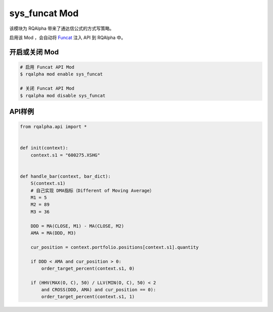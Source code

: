 ===============================
sys_funcat Mod
===============================

该模块为 RQAlpha 带来了通达信公式的方式写策略。

启用该 Mod ，会自动将 Funcat_ 注入 API 到 RQAlpha 中。

开启或关闭 Mod
===============================

.. code-block:: bash

    # 启用 Funcat API Mod
    $ rqalpha mod enable sys_funcat

    # 关闭 Funcat API Mod
    $ rqalpha mod disable sys_funcat


API样例
===============================

.. code-block:: python

    from rqalpha.api import *


    def init(context):
	context.s1 = "600275.XSHG"


    def handle_bar(context, bar_dict):
	S(context.s1)
	# 自己实现 DMA指标（Different of Moving Average）
	M1 = 5
	M2 = 89
	M3 = 36

	DDD = MA(CLOSE, M1) - MA(CLOSE, M2)
	AMA = MA(DDD, M3)

	cur_position = context.portfolio.positions[context.s1].quantity

	if DDD < AMA and cur_position > 0:
	    order_target_percent(context.s1, 0)

	if (HHV(MAX(O, C), 50) / LLV(MIN(O, C), 50) < 2
	    and CROSS(DDD, AMA) and cur_position == 0):
	    order_target_percent(context.s1, 1)


.. _Funcat: https://github.com/cedricporter/funcat
